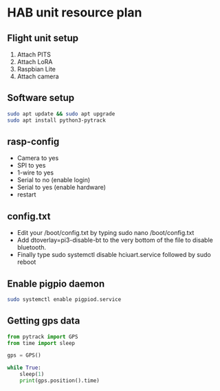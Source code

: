 * HAB unit resource plan
** Flight unit setup
1. Attach PITS
2. Attach LoRA
3. Raspbian Lite
4. Attach camera
** Software setup
 #+BEGIN_SRC bash
 sudo apt update && sudo apt upgrade
 sudo apt install python3-pytrack
 #+END_SRC
** rasp-config
 - Camera to yes
 - SPI to yes
 - 1-wire to yes
 - Serial to no (enable login)
 - Serial to yes (enable hardware)
 - restart
** config.txt
 - Edit your /boot/config.txt by typing sudo nano /boot/config.txt
 - Add dtoverlay=pi3-disable-bt to the very bottom of the file to disable bluetooth.
 - Finally type sudo systemctl disable hciuart.service followed by sudo reboot
** Enable pigpio daemon
 #+BEGIN_SRC bash
 sudo systemctl enable pigpiod.service
 #+END_SRC
** Getting gps data
 #+BEGIN_SRC python
 from pytrack import GPS
 from time import sleep

 gps = GPS()

 while True:
     sleep(1)
     print(gps.position().time)
 #+END_SRC

 #+BEGIN_SRC lang
        
 #+END_SRC
